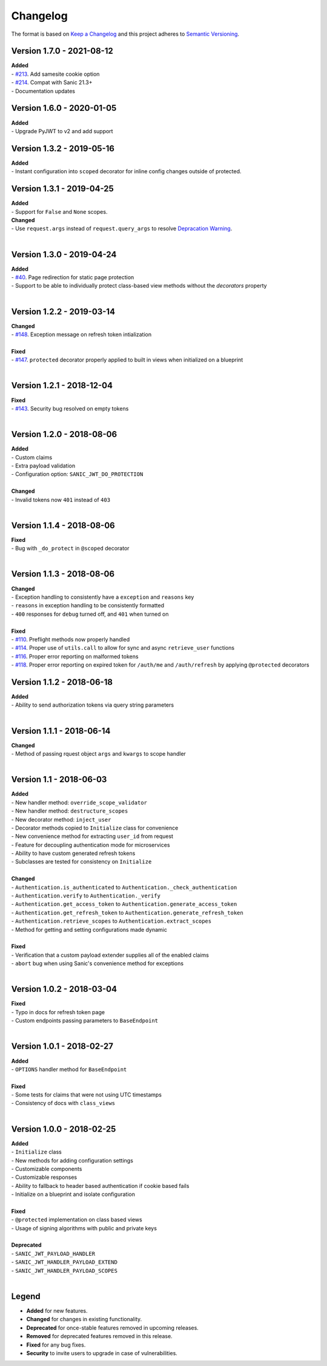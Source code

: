 =========
Changelog
=========

The format is based on `Keep a Changelog <http://keepachangelog.com/en/1.0.0/>`_ and this project adheres to `Semantic Versioning <http://semver.org/spec/v2.0.0.html>`_.


++++++++++++++++++++++++++
Version 1.7.0 - 2021-08-12
++++++++++++++++++++++++++

| **Added**
| - `#213 <https://github.com/ahopkins/sanic-jwt/pull/213>`_. Add samesite cookie option
| - `#214 <https://github.com/ahopkins/sanic-jwt/pull/214>`_. Compat with Sanic 21.3+
| - Documentation updates


++++++++++++++++++++++++++
Version 1.6.0 - 2020-01-05
++++++++++++++++++++++++++

| **Added**
| - Upgrade PyJWT to v2 and add support

++++++++++++++++++++++++++
Version 1.3.2 - 2019-05-16
++++++++++++++++++++++++++

| **Added**
| - Instant configuration into ``scoped`` decorator for inline config changes outside of protected.


++++++++++++++++++++++++++
Version 1.3.1 - 2019-04-25
++++++++++++++++++++++++++

| **Added**
| - Support for ``False`` and ``None`` scopes.

| **Changed**
| - Use ``request.args`` instead of ``request.query_args`` to resolve `Depracation Warning <https://sanic.readthedocs.io/en/19.03.1/sanic/request_data.html#request-data>`_.
|


++++++++++++++++++++++++++
Version 1.3.0 - 2019-04-24
++++++++++++++++++++++++++

| **Added**
| - `#40 <https://github.com/ahopkins/sanic-jwt/issues/40>`_. Page redirection for static page protection
| - Support to be able to individually protect class-based view methods without the `decorators` property
|


++++++++++++++++++++++++++
Version 1.2.2 - 2019-03-14
++++++++++++++++++++++++++

| **Changed**
| - `#148 <https://github.com/ahopkins/sanic-jwt/issues/148>`_. Exception message on refresh token intialization
|

| **Fixed**
| - `#147 <https://github.com/ahopkins/sanic-jwt/issues/147>`_. ``protected`` decorator properly applied to built in views when initialized on a blueprint
|


++++++++++++++++++++++++++
Version 1.2.1 - 2018-12-04
++++++++++++++++++++++++++

| **Fixed**
| - `#143 <https://github.com/ahopkins/sanic-jwt/issues/143>`_. Security bug resolved on empty tokens
|

++++++++++++++++++++++++++
Version 1.2.0 - 2018-08-06
++++++++++++++++++++++++++

| **Added**
| - Custom claims
| - Extra payload validation
| - Configuration option: ``SANIC_JWT_DO_PROTECTION``
|

| **Changed**
| - Invalid tokens now ``401`` instead of ``403``
|

++++++++++++++++++++++++++
Version 1.1.4 - 2018-08-06
++++++++++++++++++++++++++

| **Fixed**
| - Bug with ``_do_protect`` in ``@scoped`` decorator
|

++++++++++++++++++++++++++
Version 1.1.3 - 2018-08-06
++++++++++++++++++++++++++

| **Changed**
| - Exception handling to consistently have a ``exception`` and ``reasons`` key
| - ``reasons`` in exception handling to be consistently formatted
| - ``400`` responses for ``debug`` turned off, and ``401`` when turned on
|

| **Fixed**
| - `#110 <https://github.com/ahopkins/sanic-jwt/issues/110>`_. Preflight methods now properly handled
| - `#114 <https://github.com/ahopkins/sanic-jwt/issues/114>`_. Proper use of ``utils.call`` to allow for sync and async ``retrieve_user`` functions
| - `#116 <https://github.com/ahopkins/sanic-jwt/issues/116>`_. Proper error reporting on malformed tokens
| - `#118 <https://github.com/ahopkins/sanic-jwt/issues/118>`_. Proper error reporting on expired token for ``/auth/me`` and ``/auth/refresh`` by applying ``@protected`` decorators

++++++++++++++++++++++++++
Version 1.1.2 - 2018-06-18
++++++++++++++++++++++++++

| **Added**
| - Ability to send authorization tokens via query string parameters
|

++++++++++++++++++++++++++
Version 1.1.1 - 2018-06-14
++++++++++++++++++++++++++

| **Changed**
| - Method of passing rquest object ``args`` and ``kwargs`` to scope handler
|

+++++++++++++++++++++++++
Version 1.1 - 2018-06-03
+++++++++++++++++++++++++

| **Added**
| - New handler method: ``override_scope_validator``
| - New handler method: ``destructure_scopes``
| - New decorator method: ``inject_user``
| - Decorator methods copied to ``Initialize`` class for convenience
| - New convenience method for extracting ``user_id`` from request
| - Feature for decoupling authentication mode for microservices
| - Ability to have custom generated refresh tokens
| - Subclasses are tested for consistency on ``Initialize``
|

| **Changed**
| - ``Authentication.is_authenticated`` to ``Authentication._check_authentication``
| - ``Authentication.verify`` to ``Authentication._verify``
| - ``Authentication.get_access_token`` to ``Authentication.generate_access_token``
| - ``Authentication.get_refresh_token`` to ``Authentication.generate_refresh_token``
| - ``Authentication.retrieve_scopes`` to ``Authentication.extract_scopes``
| - Method for getting and setting configurations made dynamic
|

| **Fixed**
| - Verification that a custom payload extender supplies all of the enabled claims
| - ``abort`` bug when using Sanic's convenience method for exceptions
|


++++++++++++++++++++++++++
Version 1.0.2 - 2018-03-04
++++++++++++++++++++++++++

| **Fixed**
| - Typo in docs for refresh token page
| - Custom endpoints passing parameters to ``BaseEndpoint``
|

++++++++++++++++++++++++++
Version 1.0.1 - 2018-02-27
++++++++++++++++++++++++++

| **Added**
| - ``OPTIONS`` handler method for ``BaseEndpoint``
|

| **Fixed**
| - Some tests for claims that were not using UTC timestamps
| - Consistency of docs with ``class_views``
|

++++++++++++++++++++++++++
Version 1.0.0 - 2018-02-25
++++++++++++++++++++++++++

| **Added**
| - ``Initialize`` class
| - New methods for adding configuration settings
| - Customizable components
| - Customizable responses
| - Ability to fallback to header based authentication if cookie based fails
| - Initialize on a blueprint and isolate configuration
|

| **Fixed**
| - ``@protected`` implementation on class based views
| - Usage of signing algorithms with public and private keys
|

| **Deprecated**
| - ``SANIC_JWT_PAYLOAD_HANDLER``
| - ``SANIC_JWT_HANDLER_PAYLOAD_EXTEND``
| - ``SANIC_JWT_HANDLER_PAYLOAD_SCOPES``
|

++++++
Legend
++++++

- **Added** for new features.
- **Changed** for changes in existing functionality.
- **Deprecated** for once-stable features removed in upcoming releases.
- **Removed** for deprecated features removed in this release.
- **Fixed** for any bug fixes.
- **Security** to invite users to upgrade in case of vulnerabilities.
